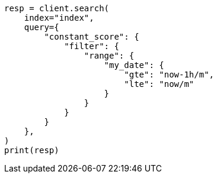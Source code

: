 // This file is autogenerated, DO NOT EDIT
// how-to/search-speed.asciidoc:239

[source, python]
----
resp = client.search(
    index="index",
    query={
        "constant_score": {
            "filter": {
                "range": {
                    "my_date": {
                        "gte": "now-1h/m",
                        "lte": "now/m"
                    }
                }
            }
        }
    },
)
print(resp)
----
